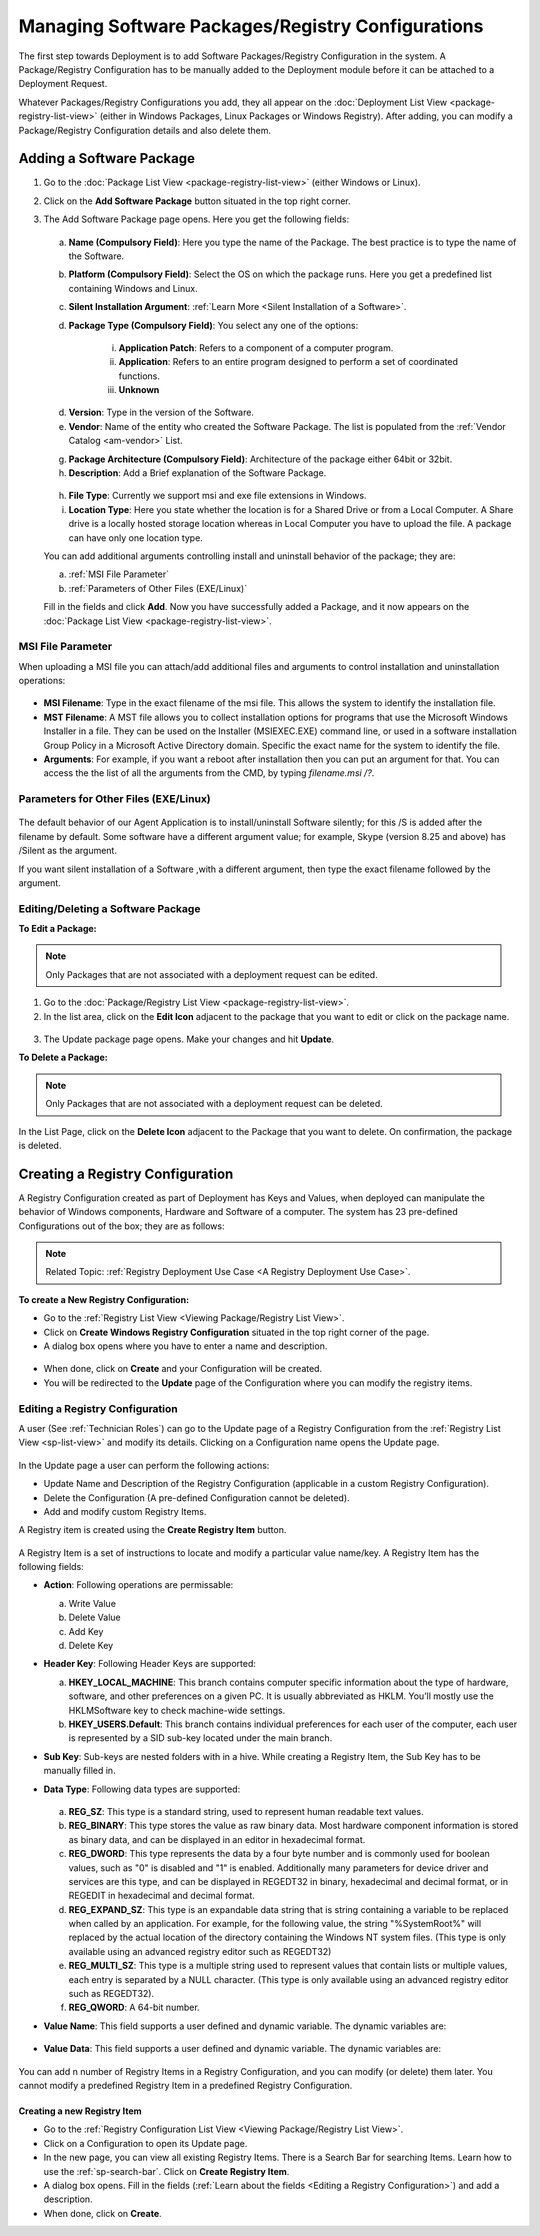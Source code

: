 *********************************************
Managing Software Packages/Registry Configurations
*********************************************

The first step towards Deployment is to add Software Packages/Registry Configuration in
the system. A Package/Registry Configuration has to be manually added to the Deployment module before
it can be attached to a Deployment Request.

Whatever Packages/Registry Configurations you add, they all appear on the :doc:`Deployment List View <package-registry-list-view>` 
(either in Windows Packages, Linux Packages or Windows Registry). 
After adding, you can modify a Package/Registry Configuration details and also delete them.

Adding a Software Package
=========================

1. Go to the :doc:`Package List View <package-registry-list-view>` (either Windows or Linux).

2. Click on the **Add Software Package** button situated in the top
   right corner.

3. The Add Software Package page opens. Here you get the following
   fields:

    .. _spf-25:
    .. figure:: https://s3-ap-southeast-1.amazonaws.com/flotomate-resources/software-package-deployment/SP-25.png
        :align: center
        :alt: figure 25

   a. **Name (Compulsory Field)**: Here you type the name of the Package.
      The best practice is to type the name of the Software.

   b. **Platform (Compulsory Field)**: Select the OS on which the package
      runs. Here you get a predefined list containing Windows and Linux.

   c. **Silent Installation Argument**: :ref:`Learn More <Silent Installation of a Software>`. 

   d. **Package Type (Compulsory Field)**: You select any one of the
      options:

        i. **Application Patch**: Refers to a component of a computer program.

        ii. **Application**: Refers to an entire program designed to
            perform a set of coordinated functions.

        iii. **Unknown**

   d. **Version**: Type in the version of the Software.

   e. **Vendor**: Name of the entity who created the Software Package. The
      list is populated from the :ref:`Vendor Catalog <am-vendor>` List.

   g. **Package Architecture (Compulsory Field)**: Architecture of the
      package either 64bit or 32bit.

   h. **Description**: Add a Brief explanation of the Software Package.

   .. _spf-26:
   .. figure:: https://s3-ap-southeast-1.amazonaws.com/flotomate-resources/software-package-deployment/SP-26.png
        :align: center
        :alt: figure 26

   h. **File Type**: Currently we support msi and exe file extensions in Windows.

   i. **Location Type**: Here you state whether the location is for a Shared Drive or from a Local Computer. 
      A Share drive is a locally hosted storage location whereas in Local Computer you have to upload the file. 
      A package can have only one location type.

   You can add additional arguments controlling install and uninstall behavior of the package; they are:

   a. :ref:`MSI File Parameter`
   b. :ref:`Parameters of Other Files (EXE/Linux)` 
        
   Fill in the fields and click **Add**. Now you have successfully added a
   Package, and it now appears on the :doc:`Package List View <package-registry-list-view>`.

MSI File Parameter
------------------

When uploading a MSI file you can attach/add additional files and arguments to control installation and uninstallation operations:

.. _spf-26.1:
.. figure:: https://s3-ap-southeast-1.amazonaws.com/flotomate-resources/software-package-deployment/SP-26.1.png
    :align: center
    :alt: figure 26.1

- **MSI Filename**: Type in the exact filename of the msi file. This allows the system to identify the installation file.

- **MST Filename**: A MST file allows you to collect installation options for 
  programs that use the Microsoft Windows Installer in a file. They can be used on the Installer (MSIEXEC.EXE) command line, 
  or used in a software installation Group Policy in a Microsoft Active Directory domain. Specific the exact name for the system to
  identify the file.

- **Arguments**: For example, if you want a reboot after installation then you can put an argument for that. You can access the the
  list of all the arguments from the CMD, by typing *filename.msi /?*.

.. _spf-26.2:
.. figure:: https://s3-ap-southeast-1.amazonaws.com/flotomate-resources/software-package-deployment/SP-26.2.png
    :align: center
    :alt: figure 26.2  

Parameters for Other Files (EXE/Linux)
--------------------------------------

.. _spf-26.3:
.. figure:: https://s3-ap-southeast-1.amazonaws.com/flotomate-resources/software-package-deployment/SP-26.3.png
    :align: center
    :alt: figure 26.3

The default behavior of our Agent Application is to install/uninstall Software silently; for this /S is added after the filename by default. 
Some software have a different argument value; for example, Skype (version 8.25 and above) has /Silent as the argument. 

If you want silent installation of a Software ,with a different argument, then type the exact filename followed by the argument.


Editing/Deleting a Software Package
-----------------------------------

**To Edit a Package:**

.. note:: Only Packages that are not associated with a deployment request
          can be edited.

1. Go to the :doc:`Package/Registry List
   View <package-registry-list-view>`.

2. In the list area, click on the **Edit Icon** adjacent to the package
   that you want to edit or click on the package name.

.. _spf-27:
.. figure:: https://s3-ap-southeast-1.amazonaws.com/flotomate-resources/software-package-deployment/SP-27.png
    :align: center
    :alt: figure 27

3. The Update package page opens. Make your changes and hit **Update**.

**To Delete a Package:**

.. note:: Only Packages that are not associated with a deployment request
          can be deleted.

In the List Page, click on the **Delete Icon** adjacent to the Package
that you want to delete. On confirmation, the package is deleted.


Creating a Registry Configuration
=================================

A Registry Configuration created as part of Deployment has Keys and Values, when
deployed can manipulate the behavior of Windows components, Hardware and Software of a computer. The system has
23 pre-defined Configurations out of the box; they are as follows:

.. note:: Related Topic: :ref:`Registry Deployment Use Case <A Registry Deployment Use Case>`.

.. _spf-27.1:
.. figure:: https://s3-ap-southeast-1.amazonaws.com/flotomate-resources/software-package-deployment/SP-27.1.png
    :align: center
    :alt: figure 27.1

**To create a New Registry Configuration:**

- Go to the :ref:`Registry List View <Viewing Package/Registry List View>`.

- Click on **Create Windows Registry Configuration** situated in the top right corner of the page.

- A dialog box opens where you have to enter a name and description. 

.. _spf-27.1.0:
.. figure:: https://s3-ap-southeast-1.amazonaws.com/flotomate-resources/software-package-deployment/SP-27.1.0.png
    :align: center
    :alt: figure 27.1.0

- When done, click on **Create** and your Configuration will be created. 

- You will be redirected to the **Update** page of the Configuration where you can modify the registry items.

Editing a Registry Configuration
--------------------------------

A user (See :ref:`Technician Roles`) can go to the Update page of a Registry Configuration from the :ref:`Registry List View <sp-list-view>` and modify its details.
Clicking on a Configuration name opens the Update page.

.. _spf-27.1.1:
.. figure:: https://s3-ap-southeast-1.amazonaws.com/flotomate-resources/software-package-deployment/SP-27.1.1.png
    :align: center
    :alt: figure 27.1.1

In the Update page a user can perform the following actions:

- Update Name and Description of the Registry Configuration (applicable in a custom Registry Configuration).

- Delete the Configuration (A pre-defined Configuration cannot be deleted).

- Add and modify custom Registry Items.

A Registry item is created using the **Create Registry Item** button. 

.. _spf-27.1.2:
.. figure:: https://s3-ap-southeast-1.amazonaws.com/flotomate-resources/software-package-deployment/SP-27.1.2.png
    :align: center
    :alt: figure 27.1.2

A Registry Item is a set of instructions to locate and modify a particular value name/key. A Registry Item has the following fields:

- **Action**: Following operations are permissable:

  a. Write Value

  b. Delete Value

  c. Add Key

  d. Delete Key

- **Header Key**: Following Header Keys are supported:

  a. **HKEY_LOCAL_MACHINE**: This branch contains computer specific information about the type of hardware, software, 
     and other preferences on a given PC. It is usually abbreviated as HKLM. You’ll mostly use the HKLM\Software key 
     to check machine-wide settings.

  b. **HKEY_USERS\.Default**: This branch contains individual preferences for each user of the computer, each user is represented 
     by a SID sub-key located under the main branch.

- **Sub Key**: Sub-keys are nested folders with in a hive. While creating a Registry Item, the Sub Key has to be manually filled in.

- **Data Type**: Following data types are supported:

    .. _spf-27.2:
    .. figure:: https://s3-ap-southeast-1.amazonaws.com/flotomate-resources/software-package-deployment/SP-27.2.png
        :align: center
        :alt: figure 27.2

  a. **REG_SZ**: This type is a standard string, used to represent human readable text values.

  b. **REG_BINARY**: This type stores the value as raw binary data. Most hardware component information is stored as binary data, 
     and can be displayed in an editor in hexadecimal format.

  c. **REG_DWORD**: This type represents the data by a four byte number and is commonly used for boolean values, 
     such as "0" is disabled and "1" is enabled. Additionally many parameters for device driver and services are this 
     type, and can be displayed in REGEDT32 in binary, hexadecimal and decimal format, or in REGEDIT in hexadecimal and decimal format.

  d. **REG_EXPAND_SZ**: This type is an expandable data string that is string containing a variable to be replaced when called by an application. 
     For example, for the following value, the string "%SystemRoot%" will replaced by the actual location of the directory 
     containing the Windows NT system files. (This type is only available using an advanced registry editor such as REGEDT32)

  e. **REG_MULTI_SZ**: This type is a multiple string used to represent values that contain lists or multiple values, 
     each entry is separated by a NULL character. (This type is only available using an advanced registry editor such as REGEDT32).

  f. **REG_QWORD**: A 64-bit number.

- **Value Name**: This field supports a user defined and dynamic variable. The dynamic variables are:

  .. _spf-27.3:
  .. figure:: https://s3-ap-southeast-1.amazonaws.com/flotomate-resources/software-package-deployment/SP-27.3.png
      :align: center
      :alt: figure 27.3

- **Value Data**: This field supports a user defined and dynamic variable. The dynamic variables are:

  .. _spf-27.4:
  .. figure:: https://s3-ap-southeast-1.amazonaws.com/flotomate-resources/software-package-deployment/SP-27.4.png
      :align: center
      :alt: figure 27.4

You can add n number of Registry Items in a Registry Configuration, and you can modify (or delete) them later. You cannot
modify a predefined Registry Item in a predefined Registry Configuration. 

Creating a new Registry Item
^^^^^^^^^^^^^^^^^^^^^^^^^^^^

- Go to the :ref:`Registry Configuration List View <Viewing Package/Registry List View>`.

- Click on a Configuration to open its Update page. 

- In the new page, you can view all existing Registry Items. There is a Search Bar for searching Items.
  Learn how to use the :ref:`sp-search-bar`. Click on **Create Registry Item**.  

- A dialog box opens. Fill in the fields (:ref:`Learn about the fields <Editing a Registry Configuration>`) and add a description.

- When done, click on **Create**.